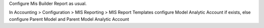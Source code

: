 Configure Mis Builder Report as usual.

In Accounting > Configuration > MIS Reporting > MIS Report Templates configure
Model Analytic Account if exists, else configure Parent Model and Parent Model Analytic Account
